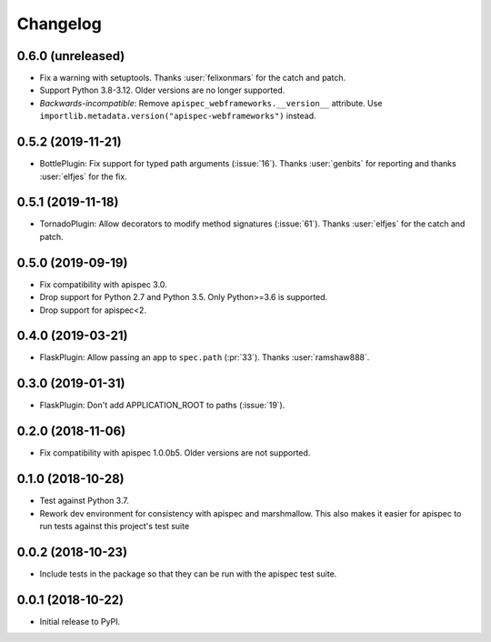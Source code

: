 Changelog
---------

0.6.0 (unreleased)
++++++++++++++++++

* Fix a warning with setuptools.
  Thanks :user:`felixonmars` for the catch and patch.
* Support Python 3.8-3.12. Older versions are no longer supported.
* *Backwards-incompatible*: Remove ``apispec_webframeworks.__version__`` attribute.
  Use ``importlib.metadata.version("apispec-webframeworks")`` instead.

0.5.2 (2019-11-21)
++++++++++++++++++

* BottlePlugin: Fix support for typed path arguments (:issue:`16`).
  Thanks :user:`genbits` for reporting and thanks :user:`elfjes` for the fix.

0.5.1 (2019-11-18)
++++++++++++++++++

* TornadoPlugin: Allow decorators to modify method signatures (:issue:`61`).
  Thanks :user:`elfjes` for the catch and patch.

0.5.0 (2019-09-19)
++++++++++++++++++

* Fix compatibility with apispec 3.0.
* Drop support for Python 2.7 and Python 3.5. Only Python>=3.6 is supported.
* Drop support for apispec<2.

0.4.0 (2019-03-21)
++++++++++++++++++

* FlaskPlugin: Allow passing an app to ``spec.path`` (:pr:`33`).
  Thanks :user:`ramshaw888`.

0.3.0 (2019-01-31)
++++++++++++++++++

* FlaskPlugin: Don't add APPLICATION_ROOT to paths (:issue:`19`).

0.2.0 (2018-11-06)
++++++++++++++++++

* Fix compatibility with apispec 1.0.0b5. Older versions are not supported.

0.1.0 (2018-10-28)
++++++++++++++++++

* Test against Python 3.7.
* Rework dev environment for consistency with apispec and marshmallow.
  This also makes it easier for apispec to run tests against this
  project's test suite

0.0.2 (2018-10-23)
++++++++++++++++++

* Include tests in the package so that they can be
  run with the apispec test suite.

0.0.1 (2018-10-22)
++++++++++++++++++

* Initial release to PyPI.
